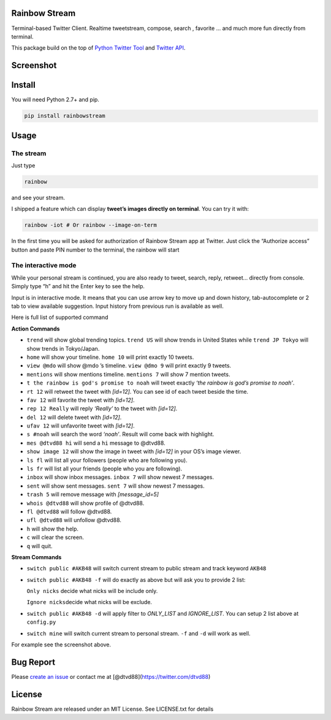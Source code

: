 Rainbow Stream
--------------

|Download| |Version|

Terminal-based Twitter Client. Realtime tweetstream, compose, search ,
favorite … and much more fun directly from terminal.

This package build on the top of `Python Twitter Tool`_ and `Twitter
API`_.

Screenshot
----------

|rainbowstream| |rainbowstreamIOT|

Install
-------

You will need Python 2.7+ and pip.

.. code:: bash

    pip install rainbowstream

Usage
-----

The stream
^^^^^^^^^^

Just type

.. code:: bash

    rainbow

and see your stream.

I shipped a feature which can display **tweet’s images directly on
terminal**. You can try it with:

.. code:: bash

    rainbow -iot # Or rainbow --image-on-term

In the first time you will be asked for authorization of Rainbow Stream
app at Twitter. Just click the “Authorize access” button and paste PIN
number to the terminal, the rainbow will start


The interactive mode
^^^^^^^^^^^^^^^^^^^^

While your personal stream is continued, you are also ready to tweet,
search, reply, retweet… directly from console. Simply type “h” and hit
the Enter key to see the help.

Input is in interactive mode. It means that you can use arrow key to
move up and down history, tab-autocomplete or 2 tab to view available
suggestion. Input history from previous run is available as well.

Here is full list of supported command

**Action Commands**

-  ``trend`` will show global trending topics. ``trend US`` will show
   trends in United States while ``trend JP Tokyo`` will show trends in
   Tokyo/Japan.

-  ``home`` will show your timeline. ``home 10`` will print exactly 10
   tweets.

-  ``view @mdo`` will show @mdo ’s timeline. ``view @dmo 9`` will print
   exactly 9 tweets.

-  ``mentions`` will show mentions timeline. ``mentions 7`` will show 7
   mention tweets.

-  ``t the rainbow is god's promise to noah`` will tweet exactly *‘the
   rainbow is god’s promise to noah’*.

-  ``rt 12`` will retweet the tweet with *[id=12]*. You can see id of
   each tweet beside the time.

-  ``fav 12`` will favorite the tweet with *[id=12]*.

-  ``rep 12 Really`` will reply *‘Really’* to the tweet with *[id=12]*.

-  ``del 12`` will delete tweet with *[id=12]*.

-  ``ufav 12`` will unfavorite tweet with *[id=12]*.

-  ``s #noah`` will search the word *‘noah’*. Result will come back with
   highlight.

-  ``mes @dtvd88 hi`` will send a ``hi`` message to @dtvd88.

-  ``show image 12`` will show the image in tweet with *[id=12]* in your
   OS’s image viewer.

-  ``ls fl`` will list all your followers (people who are following
   you).

-  ``ls fr`` will list all your friends (people who you are following).

-  ``inbox`` will show inbox messages. ``inbox 7`` will show newest 7
   messages.

-  ``sent`` will show sent messages. ``sent 7`` will show newest 7
   messages.

-  ``trash 5`` will remove message with *[message\_id=5]*

-  ``whois @dtvd88`` will show profile of @dtvd88.

-  ``fl @dtvd88`` will follow @dtvd88.

-  ``ufl @dtvd88`` will unfollow @dtvd88.

-  ``h`` will show the help.

-  ``c`` will clear the screen.

-  ``q`` will quit.

**Stream Commands**

-  ``switch public #AKB48`` will switch current stream to public stream
   and track keyword ``AKB48``

-  ``switch public #AKB48 -f`` will do exactly as above but will ask you
   to provide 2 list:

   ``Only nicks`` decide what nicks will be include only.

   ``Ignore nicks``\ decide what nicks will be exclude.

-  ``switch public #AKB48 -d`` will apply filter to *ONLY\_LIST* and
   *IGNORE\_LIST*. You can setup 2 list above at ``config.py``

-  ``switch mine`` will switch current stream to personal stream. ``-f``
   and ``-d`` will work as well.

For example see the screenshot above.

Bug Report
----------

Please `create an issue`_ or contact me at
[@dtvd88](https://twitter.com/dtvd88)

License
-------

Rainbow Stream are released under an MIT License. See LICENSE.txt for
details


.. _Python Twitter Tool: http://mike.verdone.ca/twitter/
.. _Twitter API: https://dev.twitter.com/docs/api/1.1
.. _create an issue: https://github.com/DTVD/rainbowstream/issues/new

.. |Download| image:: http://img.shields.io/pypi/dm/rainbowstream.svg?style=flat
   :target: https://pypi.python.org/pypi/rainbowstream
.. |Version| image:: http://img.shields.io/pypi/v/rainbowstream.svg?style=flat
   :target: https://pypi.python.org/pypi/rainbowstream
.. |rainbowstream| image:: ./screenshot/RainbowStream.png
.. |rainbowstreamIOT| image:: ./screenshot/RainbowStreamIOT.png
